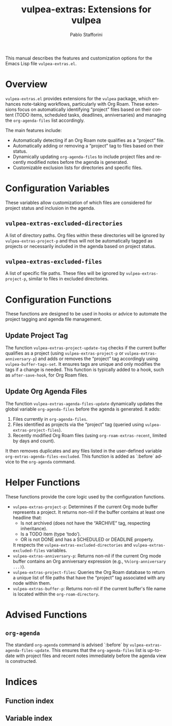 #+title: vulpea-extras: Extensions for vulpea
#+author: Pablo Stafforini
#+email: pablo@stafforini.com
#+language: en
#+options: ':t toc:t author:t email:t num:t
#+startup: content
#+export_file_name: vulpea-extras.info
#+texinfo_filename: vulpea-extras.info
#+texinfo_dir_category: Emacs misc features
#+texinfo_dir_title: Vulpea Extras: (vulpea-extras)
#+texinfo_dir_desc: Extensions for the vulpea note-taking helper
#+filetags: :project:

This manual describes the features and customization options for the Emacs Lisp file =vulpea-extras.el=.

* Overview
:PROPERTIES:
:CUSTOM_ID: h:overview
:ID:       A0917B55-928D-4DA7-A64A-92E36BCF4DC0
:END:

=vulpea-extras.el= provides extensions for the =vulpea= package, which enhances note-taking workflows, particularly with Org Roam. These extensions focus on automatically identifying "project" files based on their content (TODO items, scheduled tasks, deadlines, anniversaries) and managing the =org-agenda-files= list accordingly.

The main features include:

+ Automatically detecting if an Org Roam note qualifies as a "project" file.
+ Automatically adding or removing a "project" tag to files based on their status.
+ Dynamically updating =org-agenda-files= to include project files and recently modified notes before the agenda is generated.
+ Customizable exclusion lists for directories and specific files.

* Configuration Variables
:PROPERTIES:
:CUSTOM_ID: h:configuration-variables
:ID:       E8057F54-8030-4528-BAAC-1DE51107A769
:END:

These variables allow customization of which files are considered for project status and inclusion in the agenda.

** ~vulpea-extras-excluded-directories~
:PROPERTIES:
:CUSTOM_ID: h:vulpea-extras-excluded-directories
:ID:       A3BEBEC8-4B97-4318-AF83-132DCE84D14B
:END:

#+vindex: vulpea-extras-excluded-directories
A list of directory paths. Org files within these directories will be ignored by ~vulpea-extras-project-p~ and thus will not be automatically tagged as projects or necessarily included in the agenda based on project status.

** ~vulpea-extras-excluded-files~
:PROPERTIES:
:CUSTOM_ID: h:vulpea-extras-excluded-files
:ID:       CECD0FEC-D01A-42EA-A9AF-46538A976CC0
:END:

#+vindex: vulpea-extras-excluded-files
A list of specific file paths. These files will be ignored by ~vulpea-extras-project-p~, similar to files in excluded directories.

* Configuration Functions
:PROPERTIES:
:CUSTOM_ID: h:configuration-functions
:ID:       4755E83A-2311-4625-8869-DA15F476537E
:END:

These functions are designed to be used in hooks or advice to automate the project tagging and agenda file management.

** Update Project Tag
:PROPERTIES:
:CUSTOM_ID: h:vulpea-extras-project-update-tag
:ID:       7F6DF99F-7E9B-4895-857D-998A6A3B2A96
:END:

#+findex: vulpea-extras-project-update-tag
The function ~vulpea-extras-project-update-tag~ checks if the current buffer qualifies as a project (using ~vulpea-extras-project-p~ or ~vulpea-extras-anniversary-p~) and adds or removes the "project" tag accordingly using =vulpea-buffer-tags-set=. It ensures tags are unique and only modifies the tags if a change is needed. This function is typically added to a hook, such as ~after-save-hook~, for Org Roam files.

** Update Org Agenda Files
:PROPERTIES:
:CUSTOM_ID: h:vulpea-extras-agenda-files-update
:ID:       BE29B86A-D92F-4821-BBF8-9E764C729670
:END:

#+findex: vulpea-extras-agenda-files-update
The function ~vulpea-extras-agenda-files-update~ dynamically updates the global variable =org-agenda-files= before the agenda is generated. It adds:
1. Files currently in =org-agenda-files=.
2. Files identified as projects via the "project" tag (queried using ~vulpea-extras-project-files~).
3. Recently modified Org Roam files (using ~org-roam-extras-recent~, limited by days and count).
It then removes duplicates and any files listed in the user-defined variable =org-extras-agenda-files-excluded=. This function is added as `:before` advice to the =org-agenda= command.

* Helper Functions
:PROPERTIES:
:CUSTOM_ID: h:helper-functions
:ID:       4B5F3F83-122D-4B59-91B2-526FDA77A83F
:END:

These functions provide the core logic used by the configuration functions.

+ ~vulpea-extras-project-p~: Determines if the current Org mode buffer represents a project. It returns non-nil if the buffer contains at least one headline that:
  - Is not archived (does not have the "ARCHIVE" tag, respecting inheritance).
  - Is a TODO item (type 'todo').
  - OR is not DONE and has a SCHEDULED or DEADLINE property.
  It respects the ~vulpea-extras-excluded-directories~ and ~vulpea-extras-excluded-files~ variables.
+ ~vulpea-extras-anniversary-p~: Returns non-nil if the current Org mode buffer contains an Org anniversary expression (e.g., =%%(org-anniversary ...)=).
+ ~vulpea-extras-project-files~: Queries the Org Roam database to return a unique list of file paths that have the "project" tag associated with any node within them.
+ ~vulpea-extras-buffer-p~: Returns non-nil if the current buffer's file name is located within the =org-roam-directory=.

* Advised Functions
:PROPERTIES:
:CUSTOM_ID: h:advised-functions
:ID:       46918FE0-D561-4312-AA6A-978A460A18C7
:END:

** ~org-agenda~
:PROPERTIES:
:CUSTOM_ID: h:org-agenda-advice
:ID:       75DE8755-B960-4435-9B29-872C131B8D8A
:END:

#+findex: org-agenda
The standard =org-agenda= command is advised `:before` by ~vulpea-extras-agenda-files-update~. This ensures that the =org-agenda-files= list is up-to-date with project files and recent notes immediately before the agenda view is constructed.

* Indices
:PROPERTIES:
:CUSTOM_ID: h:indices
:ID:       66EE49A0-EB74-4083-B834-5FB7DD28572B
:END:

** Function index
:PROPERTIES:
:INDEX: fn
:CUSTOM_ID: h:function-index
:ID:       74FD1268-250D-46C2-88CB-BCD2A5C735D0
:END:

** Variable index
:PROPERTIES:
:INDEX: vr
:CUSTOM_ID: h:variable-index
:ID:       9D163E28-5DF1-4A8B-93F1-B6DFA63ADA58
:END:
